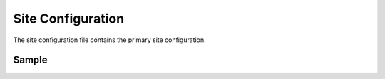 .. _site-configuration:

##################
Site Configuration
##################

The site configuration file contains the primary site configuration.

******
Sample
******

.. code-block:: xml
    :caption: {REPOSITORY_ROOT}/sites/SITENAME/config/studio/site-config.xml
    :linenos:

    <?xml version="1.0" encoding="UTF-8"?>
    <!-- site-config.xml

        This contains the primary site configuration.

    -->
    <site-config>
        <wem-project>myawesomesite</wem-project>
        <display-name>myawesomesite</display-name>
        <default-timezone>EST5EDT</default-timezone>

        <repository rootPrefix="/site">

            <!-- default inheritance file name -->
            <level-descriptor>crafter-level-descriptor.level.xml</level-descriptor>

            <!-- The section below classifies items into folders for two dashboard widgets:
            - Items Waiting For Approval
            - Approved Scheduled Items

            Items that match the paths specified will be grouped together in the dashboard widget
            -->
            <folders>
                <folder name="Pages" path="/website" read-direct-children="false" attach-root-prefix="true"/>
                <folder name="Components" path="/components" read-direct-children="false" attach-root-prefix="true"/>
                <folder name="Assets" path="/static-assets" read-direct-children="false" attach-root-prefix="false"/>
                <folder name="Templates" path="/templates" read-direct-children="false" attach-root-prefix="false"/>
            </folders>

            <!-- Item Patterns -->
            <patterns>
                <!-- The section below helps determine the type of content based on regex. This shows up in two places:
                - The activity audit log.
                - The UI icon used for the item
                -->

                <pattern-group name="page">
                    <pattern>/site/website/([^&lt;]+)\.xml</pattern>
                </pattern-group>

                <pattern-group name="component">
                    <pattern>/site/components/([^&lt;]+)\.xml</pattern>
                    <pattern>/site/system/page-components/([^&lt;]+)\.xml</pattern>
                    <pattern>/site/component-bindings/([^&lt;]+)\.xml</pattern>
                    <pattern>/site/indexes/([^&lt;]+)\.xml</pattern>
                    <pattern>/site/resources/([^&lt;]+)\.xml</pattern>
                </pattern-group>

                <pattern-group name="asset">
                    <pattern>/static-assets/([^&lt;"'\)]+)</pattern>
                </pattern-group>

                <pattern-group name="rendering-template">
                    <pattern>/templates/([^&lt;"]+)\.ftl</pattern>
                </pattern-group>

                <!-- The section below enumerates the mime-types we can preview -->
                <pattern-group name="previewable-mimetypes">
                    <pattern>image/(.*)</pattern>
                    <pattern>application/pdf</pattern>
                    <pattern>video/(.*)</pattern>
                    <pattern>application/msword</pattern>
                    <pattern>application/vnd.openxmlformats-officedocument.wordprocessingml.document</pattern>
                    <pattern>application/vnd.ms-excel</pattern>
                    <pattern>application/vnd.openxmlformats-officedocument.spreadsheetml.sheet</pattern>
                    <pattern>application/vnd.ms-powerpoint</pattern>
                </pattern-group>
            </patterns>

            <!-- The patterns below identify what is allowed to show up in the Dashboard widgets -->
            <display-in-widget-patterns>
                <display-in-widget-pattern>.*</display-in-widget-pattern>
            </display-in-widget-patterns>

        </repository>
    </site-config>
